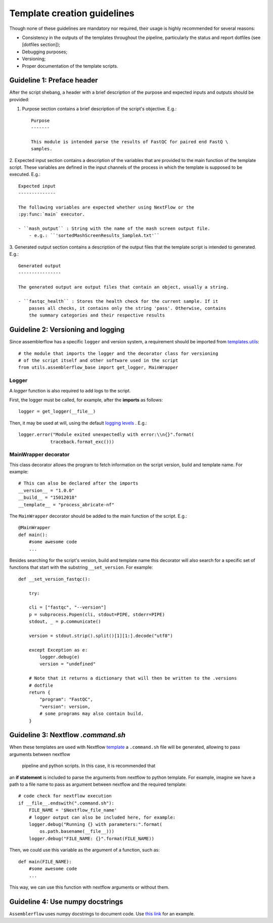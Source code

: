 Template creation guidelines
============================

Though none of these guidelines are mandatory nor required, their usage is
highly recommended for several reasons:

- Consistency in the outputs of the templates throughout the pipeline,
  particularly the status and report dotfiles (see [dotfiles section]);
- Debugging purposes;
- Versioning;
- Proper documentation of the template scripts.

Guideline 1: Preface header
---------------------------

After the script shebang, a header with a brief description of the purpose and
expected inputs and outputs should be provided:

1. Purpose section contains a brief description of the script's objective. E.g.::

    Purpose
    -------

    This module is intended parse the results of FastQC for paired end FastQ \
    samples.

2. Expected input section contains a description of the variables that are
provided to the main function of the template script. These variables are
defined in the input channels of the process in which the template is supposed
to be executed. E.g.::

    Expected input
    --------------

    The following variables are expected whether using NextFlow or the
    :py:func:`main` executor.

    - ``mash_output`` : String with the name of the mash screen output file.
        - e.g.: ``'sortedMashScreenResults_SampleA.txt'``

3. Generated output section contains a description of the output files that the
template script is intended to generated. E.g.::

    Generated output
    ----------------

    The generated output are output files that contain an object, usually a string.

    - ``fastqc_health`` : Stores the health check for the current sample. If it
        passes all checks, it contains only the string 'pass'. Otherwise, contains
        the summary categories and their respective results


Guideline 2: Versioning and logging
-----------------------------------

Since assemblerflow has a specific ``logger`` and version system, a
requirement should be imported from `templates.utils
<https://github.com/ODiogoSilva/templates/tree/master/utils>`_::

    # the module that imports the logger and the decorator class for versioning
    # of the script itself and other software used in the script
    from utils.assemblerflow_base import get_logger, MainWrapper



Logger
^^^^^^

A `logger` function is also required to add logs to the script.

First, the logger must be called, for example, after the **imports** as follows::

    logger = get_logger(__file__)

Then, it may be used at will, using the default `logging levels
<https://docs.python.org/3.6/library/logging.html#levels>`_ . E.g.::

    logger.error("Module exited unexpectedly with error:\\n{}".format(
                traceback.format_exc()))

MainWrapper decorator
^^^^^^^^^^^^^^^^^^^^^

This class decorator allows the program to fetch information on the script version,
build and template name. For example::

    # This can also be declared after the imports
    __version__ = "1.0.0"
    __build__ = "15012018"
    __template__ = "process_abricate-nf"

The ``MainWrapper`` decorator should be added to the main function of the script.
E.g.::

    @MainWrapper
    def main():
        #some awesome code
        ...

Besides searching for the script's version, build and template name this decorator
will also search for a specific set of functions that start with the
substring ``__set_version``. For example::

    def __set_version_fastqc():

        try:

        cli = ["fastqc", "--version"]
        p = subprocess.Popen(cli, stdout=PIPE, stderr=PIPE)
        stdout, _ = p.communicate()

        version = stdout.strip().split()[1][1:].decode("utf8")

        except Exception as e:
            logger.debug(e)
            version = "undefined"

        # Note that it returns a dictionary that will then be written to the .versions
        # dotfile
        return {
            "program": "FastQC",
            "version": version,
            # some programs may also contain build.
        }


Guideline 3: Nextflow `.command.sh`
----------------------------------

When these templates are used with Nextflow `template <https://www.nextflow.io/docs/latest/process.html#template>`_
a ``.command.sh`` file will be generated, allowing to pass arguments between nextflow
 pipeline and python scripts. In this case, it is recommended that
an **if statement** is included to parse the arguments from nextflow to python template.
For example, imagine we have a path to a file name to pass as argument between
nextflow and the required template::

    # code check for nextflow execution
    if __file__.endswith(".command.sh"):
        FILE_NAME = '$Nextflow_file_name'
        # logger output can also be included here, for example:
        logger.debug("Running {} with parameters:".format(
            os.path.basename(__file__)))
        logger.debug("FILE_NAME: {}".format(FILE_NAME))

Then, we could use this variable as the argument of a function, such as::

    def main(FILE_NAME):
        #some awesome code
        ...


This way, we can use this function with nextflow arguments or without them.

Guideline 4: Use numpy docstrings
---------------------------------

``Assemblerflow`` uses numpy docstrings to document code.
Use
`this link <http://sphinxcontrib-napoleon.readthedocs.io/en/latest/example_numpy.html>`_
for an example.